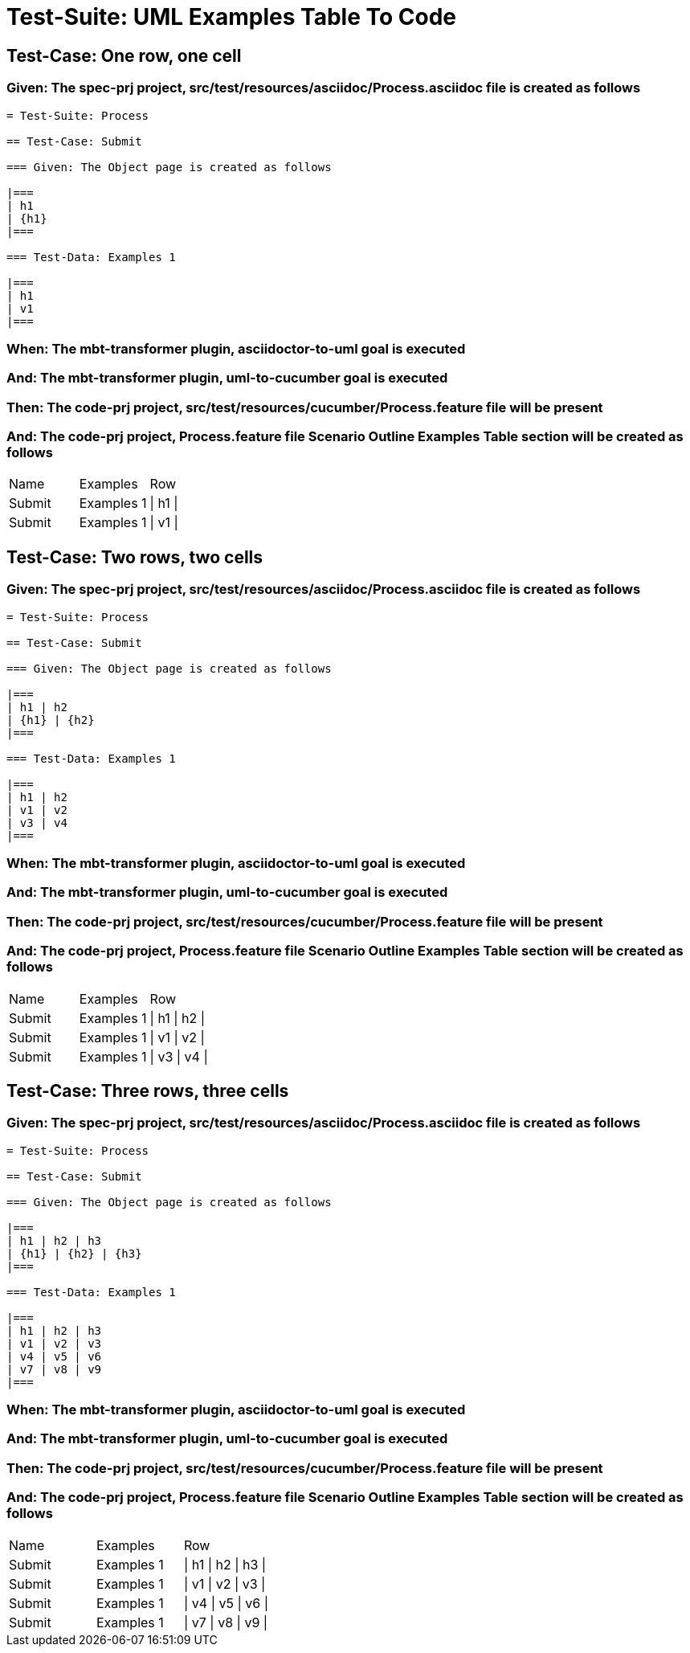 = Test-Suite: UML Examples Table To Code

== Test-Case: One row, one cell

=== Given: The spec-prj project, src/test/resources/asciidoc/Process.asciidoc file is created as follows

----
= Test-Suite: Process

== Test-Case: Submit

=== Given: The Object page is created as follows

|===
| h1
| {h1}
|===

=== Test-Data: Examples 1

|===
| h1
| v1
|===
----

=== When: The mbt-transformer plugin, asciidoctor-to-uml goal is executed

=== And: The mbt-transformer plugin, uml-to-cucumber goal is executed

=== Then: The code-prj project, src/test/resources/cucumber/Process.feature file will be present

=== And: The code-prj project, Process.feature file Scenario Outline Examples Table section will be created as follows

|===
| Name   | Examples   | Row     
| Submit | Examples 1 | \| h1 \|
| Submit | Examples 1 | \| v1 \|
|===

== Test-Case: Two rows, two cells

=== Given: The spec-prj project, src/test/resources/asciidoc/Process.asciidoc file is created as follows

----
= Test-Suite: Process

== Test-Case: Submit

=== Given: The Object page is created as follows

|===
| h1 | h2
| {h1} | {h2}
|===

=== Test-Data: Examples 1

|===
| h1 | h2
| v1 | v2
| v3 | v4
|===
----

=== When: The mbt-transformer plugin, asciidoctor-to-uml goal is executed

=== And: The mbt-transformer plugin, uml-to-cucumber goal is executed

=== Then: The code-prj project, src/test/resources/cucumber/Process.feature file will be present

=== And: The code-prj project, Process.feature file Scenario Outline Examples Table section will be created as follows

|===
| Name   | Examples   | Row           
| Submit | Examples 1 | \| h1 \| h2 \|
| Submit | Examples 1 | \| v1 \| v2 \|
| Submit | Examples 1 | \| v3 \| v4 \|
|===

== Test-Case: Three rows, three cells

=== Given: The spec-prj project, src/test/resources/asciidoc/Process.asciidoc file is created as follows

----
= Test-Suite: Process

== Test-Case: Submit

=== Given: The Object page is created as follows

|===
| h1 | h2 | h3
| {h1} | {h2} | {h3}
|===

=== Test-Data: Examples 1

|===
| h1 | h2 | h3
| v1 | v2 | v3
| v4 | v5 | v6
| v7 | v8 | v9
|===
----

=== When: The mbt-transformer plugin, asciidoctor-to-uml goal is executed

=== And: The mbt-transformer plugin, uml-to-cucumber goal is executed

=== Then: The code-prj project, src/test/resources/cucumber/Process.feature file will be present

=== And: The code-prj project, Process.feature file Scenario Outline Examples Table section will be created as follows

|===
| Name   | Examples   | Row                 
| Submit | Examples 1 | \| h1 \| h2 \| h3 \|
| Submit | Examples 1 | \| v1 \| v2 \| v3 \|
| Submit | Examples 1 | \| v4 \| v5 \| v6 \|
| Submit | Examples 1 | \| v7 \| v8 \| v9 \|
|===


